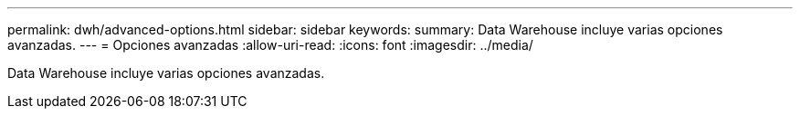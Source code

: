---
permalink: dwh/advanced-options.html 
sidebar: sidebar 
keywords:  
summary: Data Warehouse incluye varias opciones avanzadas. 
---
= Opciones avanzadas
:allow-uri-read: 
:icons: font
:imagesdir: ../media/


[role="lead"]
Data Warehouse incluye varias opciones avanzadas.
